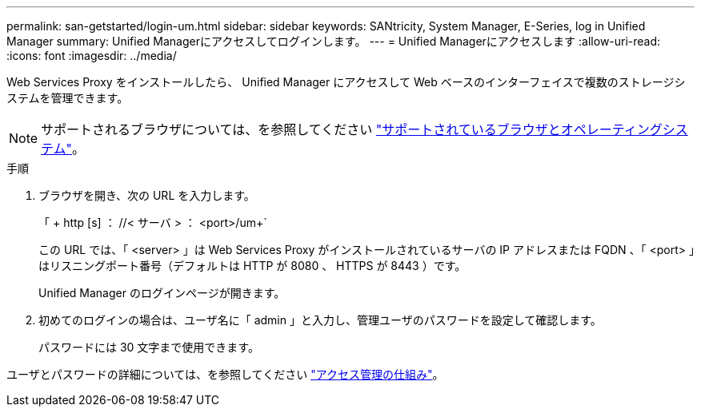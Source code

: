 ---
permalink: san-getstarted/login-um.html 
sidebar: sidebar 
keywords: SANtricity, System Manager, E-Series, log in Unified Manager 
summary: Unified Managerにアクセスしてログインします。 
---
= Unified Managerにアクセスします
:allow-uri-read: 
:icons: font
:imagesdir: ../media/


[role="lead"]
Web Services Proxy をインストールしたら、 Unified Manager にアクセスして Web ベースのインターフェイスで複数のストレージシステムを管理できます。


NOTE: サポートされるブラウザについては、を参照してください link:supported-browsers-os.html["サポートされているブラウザとオペレーティングシステム"]。

.手順
. ブラウザを開き、次の URL を入力します。
+
「 + http [s] ： //< サーバ > ： <port>/um+`

+
この URL では、「 <server> 」は Web Services Proxy がインストールされているサーバの IP アドレスまたは FQDN 、「 <port> 」はリスニングポート番号（デフォルトは HTTP が 8080 、 HTTPS が 8443 ）です。

+
Unified Manager のログインページが開きます。

. 初めてのログインの場合は、ユーザ名に「 admin 」と入力し、管理ユーザのパスワードを設定して確認します。
+
パスワードには 30 文字まで使用できます。



ユーザとパスワードの詳細については、を参照してください link:../um-certificates/how-access-management-works-unified.html["アクセス管理の仕組み"]。
